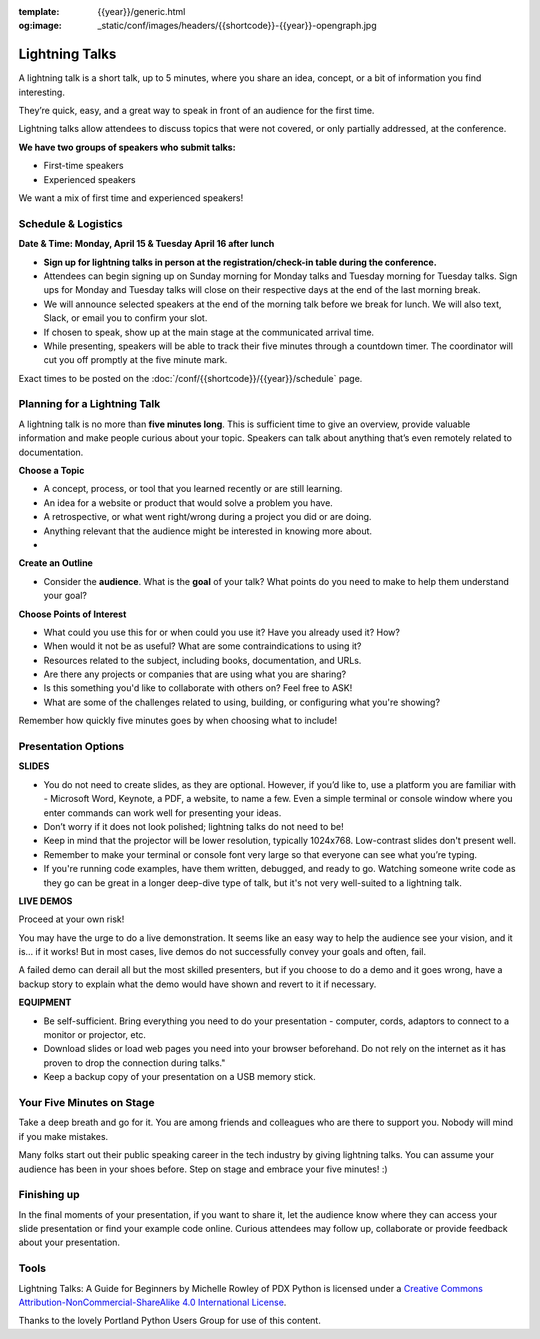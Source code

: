:template: {{year}}/generic.html
:og:image: _static/conf/images/headers/{{shortcode}}-{{year}}-opengraph.jpg

Lightning Talks
===============

A lightning talk is a short talk, up to 5 minutes, where you share an idea, concept, or a bit of information you find interesting.

They’re quick, easy, and a great way to speak in front of an audience for the first time. 

Lightning talks allow attendees to discuss topics that were not covered, or only partially addressed, at the conference.

**We have two groups of speakers who submit talks:**

* First-time speakers
* Experienced speakers

We want a mix of first time and experienced speakers!

Schedule & Logistics
--------------------

**Date & Time: Monday, April 15 & Tuesday April 16 after lunch**

-  **Sign up for lightning talks in person at the registration/check-in table during the conference.** 
-   Attendees can begin signing up on Sunday morning for Monday talks and Tuesday morning for Tuesday talks. Sign ups for Monday and Tuesday talks will close on their respective days at the end of the last morning break.
-   We will announce selected speakers at the end of the morning talk before we break for lunch. We will also text, Slack, or email you to confirm your slot.
-   If chosen to speak, show up at the main stage at the communicated arrival time. 
-   While presenting, speakers will be able to track their five minutes through a countdown timer. The coordinator will cut you off promptly at the five minute mark.

Exact times to be posted on the :doc:`/conf/{{shortcode}}/{{year}}/schedule` page.



Planning for a Lightning Talk
-----------------------------

A lightning talk is no more than **five minutes long**. This is sufficient time to give an overview, provide valuable information and make people curious about your topic. Speakers can talk about anything that’s even remotely related to documentation.

**Choose a Topic** 

- A concept, process, or tool that you learned recently or are still learning.
- An idea for a website or product that would solve a problem you have.
- A retrospective, or what went right/wrong during a project you did or are doing.
- Anything relevant that the audience might be interested in knowing more about.
- 
**Create an Outline**

- Consider the **audience**. What is the **goal** of your talk? What points do you need to make to help them understand your goal? 
 
**Choose Points of Interest**

- What could you use this for or when could you use it? Have you already used it? How?
- When would it not be as useful? What are some contraindications to using it?
- Resources related to the subject, including books, documentation, and URLs.
- Are there any projects or companies that are using what you are sharing?
- Is this something you'd like to collaborate with others on? Feel free to ASK!
- What are some of the challenges related to using, building, or configuring what you're showing?

Remember how quickly five minutes goes by when choosing what to include!

Presentation Options
--------------------

**SLIDES**


- You do not need to create slides, as they are optional. However, if you’d like to, use a platform you are familiar with - Microsoft Word, Keynote, a PDF, a website, to name a few. Even a simple terminal or console window where you enter commands can work well for presenting your ideas.
- Don’t worry if it does not look polished; lightning talks do not need to be!
- Keep in mind that the projector will be lower resolution, typically 1024x768. Low-contrast slides don't present well.
- Remember to make your terminal or console font very large so that everyone can see what you’re typing.
- If you're running code examples, have them written, debugged, and ready to go. Watching someone write code as they go can be great in a longer deep-dive type of talk, but it's not very well-suited to a lightning talk.


**LIVE DEMOS**

Proceed at your own risk!

You may have the urge to do a live demonstration. It seems like an easy way to help the audience see your vision, and it is… if it works!
But in most cases, live demos do not successfully convey your goals and often, fail. 

A failed demo can derail all but the most skilled presenters, but if you choose to do a demo and it goes wrong, have a backup story to explain what the demo would have shown and revert to it if necessary.

**EQUIPMENT**

- Be self-sufficient. Bring everything you need to do your presentation - computer, cords, adaptors to connect to a monitor or projector, etc.
- Download slides or load web pages you need into your browser beforehand. Do not rely on the internet as it has proven to drop the connection during talks."
- Keep a backup copy of your presentation on a USB memory stick.


Your Five Minutes on Stage
--------------------------

Take a deep breath and go for it. You are among friends and colleagues who are there to support you. Nobody will mind if you make mistakes.

Many folks start out their public speaking career in the tech industry by giving lightning talks. You can assume your audience has been in your shoes before. Step on stage and embrace your five minutes! :)


Finishing up
------------

In the final moments of your presentation, if you want to share it, let the audience know where they can access your slide presentation or find your example code online. Curious attendees may follow up, collaborate or provide feedback about your presentation.

Tools
------

Lightning Talks: A Guide for Beginners by Michelle Rowley of PDX Python is licensed under a `Creative Commons Attribution-NonCommercial-ShareAlike 4.0 International License <http://creativecommons.org/licenses/by-nc-sa/4.0/>`__.

Thanks to the lovely Portland Python Users Group for use of this content.
